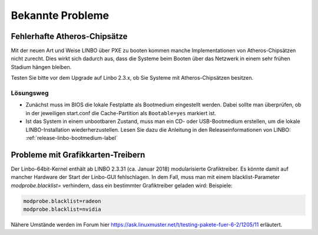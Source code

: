 
.. _knownbugs-label:

===================
 Bekannte Probleme
===================


Fehlerhafte Atheros-Chipsätze
=============================

Mit der neuen Art und Weise LINBO über PXE zu booten kommen manche
Implementationen von Atheros-Chipsätzen nicht zurecht. Dies wirkt sich
dadurch aus, dass die Systeme beim Booten über das Netzwerk in einem
sehr frühen Stadium hängen bleiben.

Testen Sie bitte vor dem Upgrade auf Linbo 2.3.x, ob Sie Systeme mit
Atheros-Chipsätzen besitzen.

Lösungsweg
----------

- Zunächst muss im BIOS die lokale Festplatte als Bootmedium
  eingestellt werden. Dabei sollte man überprüfen, ob in der
  jeweiligen start.conf die Cache-Partition als ``Bootable=yes``
  markiert ist.

- Ist das System in einem unbootbaren Zustand, muss man ein CD- oder
  USB-Bootmedium erstellen, um die lokale LINBO-Installation
  wiederherzustellen. Lesen Sie dazu die Anleitung in den
  Releaseinformationen von LINBO:
  :ref:`release-linbo-bootmedium-label`


Probleme mit Grafikkarten-Treibern
==================================

Der Linbo-64bit-Kernel enthält ab LINBO 2.3.31 (ca. Januar 2018) modularisierte Grafiktreiber. Es könnte damit auf mancher Hardware der Start der Linbo-GUI fehlschlagen. In dem Fall, muss man mit einem blacklist-Parameter `modprobe.blacklist=` verhindern, dass ein bestimmter Grafiktreiber geladen wird:
Beispiele:

.. code-block:: console

   modprobe.blacklist=radeon
   modprobe.blacklist=nvidia

Nähere Umstände werden im Forum hier https://ask.linuxmuster.net/t/testing-pakete-fuer-6-2/1205/11 erläutert.

